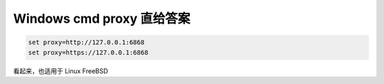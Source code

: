 .. title: 设置 Windows Cmd 使用代理服务器的方法
.. slug: how-to-config-windows-cmd-proxy
.. date: 2024-01-20 09:14:15 UTC+08:00
.. tags: cmd,proxy
.. category: Tips
.. link: 
.. description: 
.. type: text


Windows cmd proxy 直给答案
==================================================
   
.. code-block:: bash

   set proxy=http://127.0.0.1:6868
   set proxy=https://127.0.0.1:6868


看起来，也适用于 Linux FreeBSD
